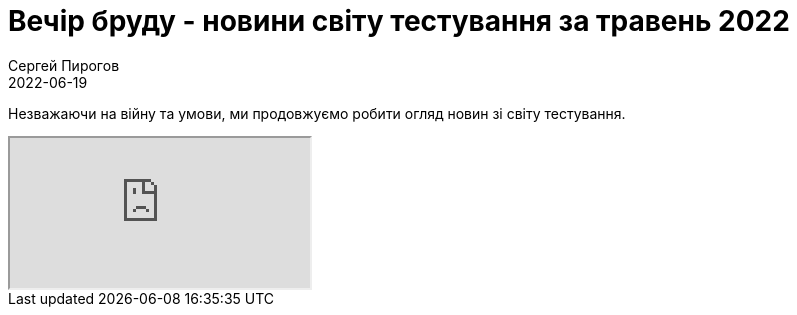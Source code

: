 = Вечір бруду - новини світу тестування за травень 2022
Сергей Пирогов
2022-06-19
:jbake-type: post
:jbake-tags: QAGuild, Youtube
:jbake-summary: Незважаючи на війну та умови, ми продовжуємо робити огляд новин зі світу тестування
:jbake-status: published

Незважаючи на війну та умови, ми продовжуємо робити огляд новин зі світу тестування.

++++
<div class="embed-responsive embed-responsive-16by9">
  <iframe class="embed-responsive-item" src="https://www.youtube.com/embed/Az2en9n-FJo" allowfullscreen></iframe>
</div>
++++